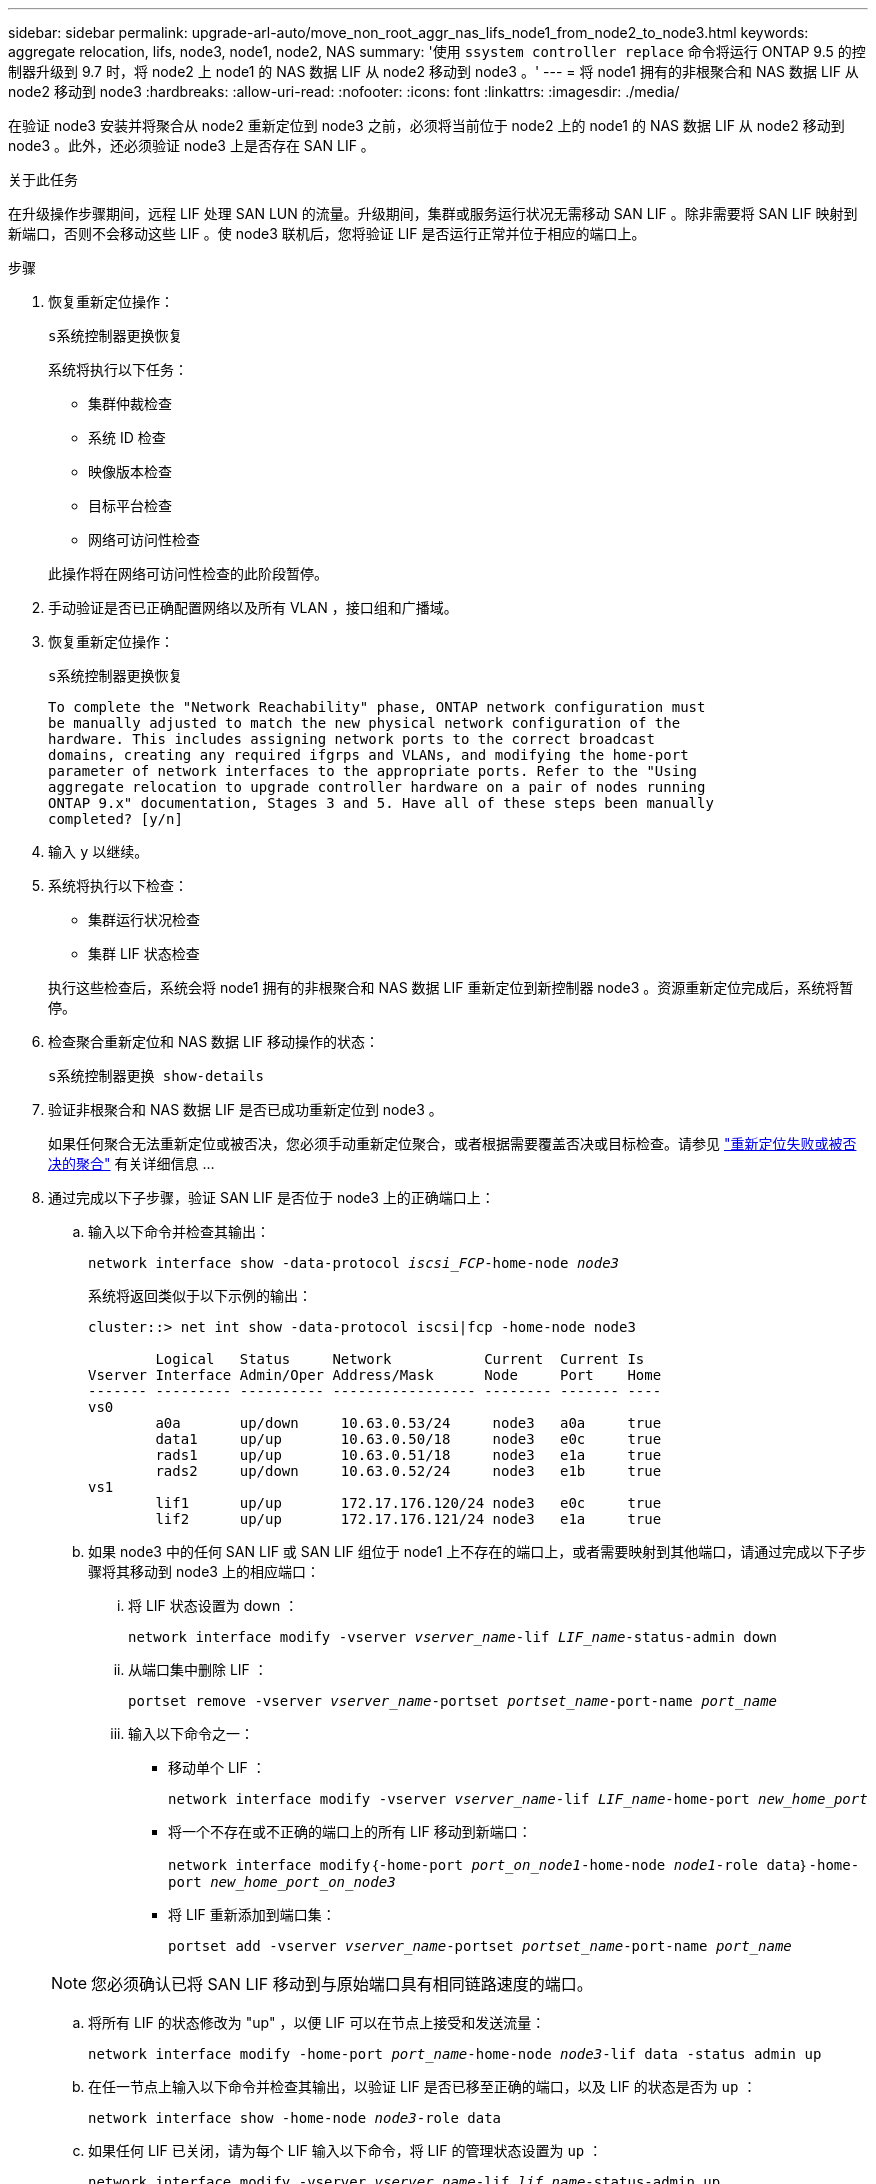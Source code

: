 ---
sidebar: sidebar 
permalink: upgrade-arl-auto/move_non_root_aggr_nas_lifs_node1_from_node2_to_node3.html 
keywords: aggregate relocation, lifs, node3, node1, node2, NAS 
summary: '使用 `ssystem controller replace` 命令将运行 ONTAP 9.5 的控制器升级到 9.7 时，将 node2 上 node1 的 NAS 数据 LIF 从 node2 移动到 node3 。' 
---
= 将 node1 拥有的非根聚合和 NAS 数据 LIF 从 node2 移动到 node3
:hardbreaks:
:allow-uri-read: 
:nofooter: 
:icons: font
:linkattrs: 
:imagesdir: ./media/


[role="lead"]
在验证 node3 安装并将聚合从 node2 重新定位到 node3 之前，必须将当前位于 node2 上的 node1 的 NAS 数据 LIF 从 node2 移动到 node3 。此外，还必须验证 node3 上是否存在 SAN LIF 。

.关于此任务
在升级操作步骤期间，远程 LIF 处理 SAN LUN 的流量。升级期间，集群或服务运行状况无需移动 SAN LIF 。除非需要将 SAN LIF 映射到新端口，否则不会移动这些 LIF 。使 node3 联机后，您将验证 LIF 是否运行正常并位于相应的端口上。

.步骤
. 恢复重新定位操作：
+
`s系统控制器更换恢复`

+
系统将执行以下任务：

+
** 集群仲裁检查
** 系统 ID 检查
** 映像版本检查
** 目标平台检查
** 网络可访问性检查


+
此操作将在网络可访问性检查的此阶段暂停。

. 手动验证是否已正确配置网络以及所有 VLAN ，接口组和广播域。
. 恢复重新定位操作：
+
`s系统控制器更换恢复`

+
[listing]
----
To complete the "Network Reachability" phase, ONTAP network configuration must
be manually adjusted to match the new physical network configuration of the
hardware. This includes assigning network ports to the correct broadcast
domains, creating any required ifgrps and VLANs, and modifying the home-port
parameter of network interfaces to the appropriate ports. Refer to the "Using
aggregate relocation to upgrade controller hardware on a pair of nodes running
ONTAP 9.x" documentation, Stages 3 and 5. Have all of these steps been manually
completed? [y/n]
----
. 输入 `y` 以继续。
. 系统将执行以下检查：
+
** 集群运行状况检查
** 集群 LIF 状态检查


+
执行这些检查后，系统会将 node1 拥有的非根聚合和 NAS 数据 LIF 重新定位到新控制器 node3 。资源重新定位完成后，系统将暂停。

. 检查聚合重新定位和 NAS 数据 LIF 移动操作的状态：
+
`s系统控制器更换 show-details`

. 验证非根聚合和 NAS 数据 LIF 是否已成功重新定位到 node3 。
+
如果任何聚合无法重新定位或被否决，您必须手动重新定位聚合，或者根据需要覆盖否决或目标检查。请参见 link:relocate_failed_or_vetoed_aggr.html["重新定位失败或被否决的聚合"] 有关详细信息 ...

. 通过完成以下子步骤，验证 SAN LIF 是否位于 node3 上的正确端口上：
+
.. 输入以下命令并检查其输出：
+
`network interface show -data-protocol _iscsi_FCP_-home-node _node3_`

+
系统将返回类似于以下示例的输出：

+
[listing]
----
cluster::> net int show -data-protocol iscsi|fcp -home-node node3

        Logical   Status     Network           Current  Current Is
Vserver Interface Admin/Oper Address/Mask      Node     Port    Home
------- --------- ---------- ----------------- -------- ------- ----
vs0
        a0a       up/down     10.63.0.53/24     node3   a0a     true
        data1     up/up       10.63.0.50/18     node3   e0c     true
        rads1     up/up       10.63.0.51/18     node3   e1a     true
        rads2     up/down     10.63.0.52/24     node3   e1b     true
vs1
        lif1      up/up       172.17.176.120/24 node3   e0c     true
        lif2      up/up       172.17.176.121/24 node3   e1a     true
----
.. 如果 node3 中的任何 SAN LIF 或 SAN LIF 组位于 node1 上不存在的端口上，或者需要映射到其他端口，请通过完成以下子步骤将其移动到 node3 上的相应端口：
+
... 将 LIF 状态设置为 down ：
+
`network interface modify -vserver _vserver_name_-lif _LIF_name_-status-admin down`

... 从端口集中删除 LIF ：
+
`portset remove -vserver _vserver_name_-portset _portset_name_-port-name _port_name_`

... 输入以下命令之一：
+
**** 移动单个 LIF ：
+
`network interface modify -vserver _vserver_name_-lif _LIF_name_-home-port _new_home_port_`

**** 将一个不存在或不正确的端口上的所有 LIF 移动到新端口：
+
`network interface modify｛-home-port _port_on_node1_-home-node _node1_-role data｝-home-port _new_home_port_on_node3_`

**** 将 LIF 重新添加到端口集：
+
`portset add -vserver _vserver_name_-portset _portset_name_-port-name _port_name_`

+

NOTE: 您必须确认已将 SAN LIF 移动到与原始端口具有相同链路速度的端口。





.. 将所有 LIF 的状态修改为 "up" ，以便 LIF 可以在节点上接受和发送流量：
+
`network interface modify -home-port _port_name_-home-node _node3_-lif data -status admin up`

.. 在任一节点上输入以下命令并检查其输出，以验证 LIF 是否已移至正确的端口，以及 LIF 的状态是否为 `up` ：
+
`network interface show -home-node _node3_-role data`

.. 如果任何 LIF 已关闭，请为每个 LIF 输入以下命令，将 LIF 的管理状态设置为 `up` ：
+
`network interface modify -vserver _vserver_name_-lif _lif_name_-status-admin up`



. 恢复此操作以提示系统执行所需的后检查：
+
`s系统控制器更换恢复`

+
系统将执行以下后检查：

+
** 集群仲裁检查
** 集群运行状况检查
** 聚合重建检查
** 聚合状态检查
** 磁盘状态检查
** 集群 LIF 状态检查



